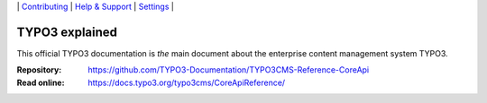 \|
`Contributing <CONTRIBUTING.md>`__  \|
`Help & Support <https://typo3.org/help>`__ \|
`Settings <Documentation/Settings.cfg>`__ \|

===============
TYPO3 explained
===============

This official TYPO3 documentation is *the* main document about the enterprise content
management system TYPO3.

:Repository:  https://github.com/TYPO3-Documentation/TYPO3CMS-Reference-CoreApi
:Read online: https://docs.typo3.org/typo3cms/CoreApiReference/

